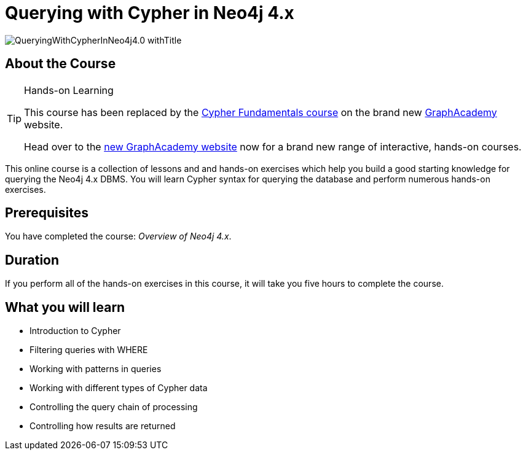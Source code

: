 = Querying with Cypher in Neo4j 4.x
:slug: querying-40
:description: Learn the basics of querying with Neo4j.
:page-slug: {slug}
:page-description: {description}
:page-layout: training-enrollment
:page-course-duration: 5 hrs
:page-illustration: https://s3.amazonaws.com/dev.assets.neo4j.com/wp-content/courseLogos/IntroductionToNeo4j-4.0.jpg
:page-ogimage: https://s3.amazonaws.com/dev.assets.neo4j.com/wp-content/courseLogos/QueryingWithCypherInNeo4j4.0_withTitle.jpg

image::https://s3.amazonaws.com/dev.assets.neo4j.com/wp-content/courseLogos/QueryingWithCypherInNeo4j4.0_withTitle.jpg[]

== About the Course

[TIP]
.Hands-on Learning
====
This course has been replaced by the link:https://graphacademy.neo4j.com/courses/cypher-fundamentals/?ref=old[Cypher Fundamentals course] on the brand new link:https://graphacademy.neo4j.com/?ref=old[GraphAcademy^] website.

Head over to the link:https://graphacademy.neo4j.com?ref=old[new GraphAcademy website^] now for a brand new range of interactive, hands-on courses.
====

This online course is a collection of lessons and and hands-on exercises which help you build a good starting knowledge for querying the Neo4j 4.x DBMS.
You will learn Cypher syntax for querying the database and perform numerous hands-on exercises.

== Prerequisites

You  have completed the course: _Overview of Neo4j 4.x_.

== Duration

If you perform all of the hands-on exercises in this course,
it will take you five hours to complete the course.

== What you will learn

* Introduction to Cypher
* Filtering queries with WHERE
* Working with patterns in queries
* Working with different types of Cypher data
* Controlling the query chain of processing
* Controlling how results are returned
